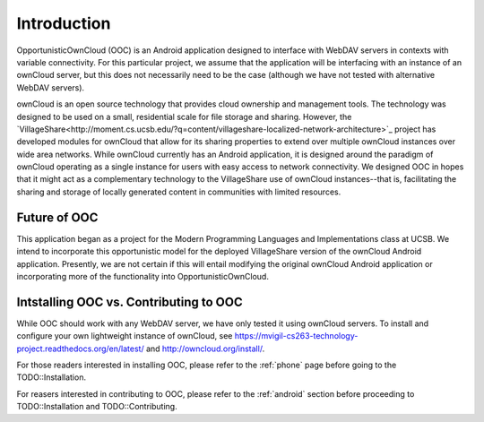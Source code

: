 Introduction
============

OpportunisticOwnCloud (OOC) is an Android application designed to interface with WebDAV servers in contexts with variable connectivity. 
For this particular project, we assume that the application will be interfacing with an instance of an ownCloud server, but
this does not necessarily need to be the case (although we have not tested with alternative WebDAV servers). 

ownCloud is an open source technology that provides cloud ownership and management tools. The technology was designed to be used
on a small, residential scale for file storage and sharing. However, the `VillageShare<http://moment.cs.ucsb.edu/?q=content/villageshare-localized-network-architecture>`_ 
project has developed modules for ownCloud that allow for its sharing properties to extend over multiple ownCloud instances over 
wide area networks. While ownCloud currently has an Android application, it is designed around the paradigm of ownCloud operating
as a single instance for users with easy access to network connectivity. We designed OOC in hopes that it might act as a complementary
technology to the VillageShare use of ownCloud instances--that is, facilitating the sharing and storage of locally generated content
in communities with limited resources.  

Future of OOC
-------------

This application began as a project for the Modern Programming Languages and Implementations class at UCSB. We intend
to incorporate this opportunistic model for the deployed VillageShare version of the ownCloud Android application. 
Presently, we are not certain if this will entail modifying the original ownCloud Android application or incorporating
more of the functionality into OpportunisticOwnCloud.

Intstalling OOC vs. Contributing to OOC
---------------------------------------

While OOC should work with any WebDAV server, we have only tested it using ownCloud servers. To install and configure your own lightweight instance of
ownCloud, see `<https://mvigil-cs263-technology-project.readthedocs.org/en/latest/>`_ and `<http://owncloud.org/install/>`_.

For those readers interested in installing OOC, please refer to the :ref:`phone` page before going to the TODO::Installation.

For reasers interested in contributing to OOC, please refer to the :ref:`android` section before proceeding to TODO::Installation and TODO::Contributing.
